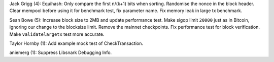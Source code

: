 Jack Grigg (4): Equihash: Only compare the first n/(k+1) bits when
sorting. Randomise the nonce in the block header. Clear mempool before
using it for benchmark test, fix parameter name. Fix memory leak in
large tx benchmark.

Sean Bowe (5): Increase block size to 2MB and update performance test.
Make sigop limit ``20000`` just as in Bitcoin, ignoring our change to
the blocksize limit. Remove the mainnet checkpoints. Fix performance
test for block verification. Make ``validatelargetx`` test more
accurate.

Taylor Hornby (1): Add example mock test of CheckTransaction.

aniemerg (1): Suppress Libsnark Debugging Info.
